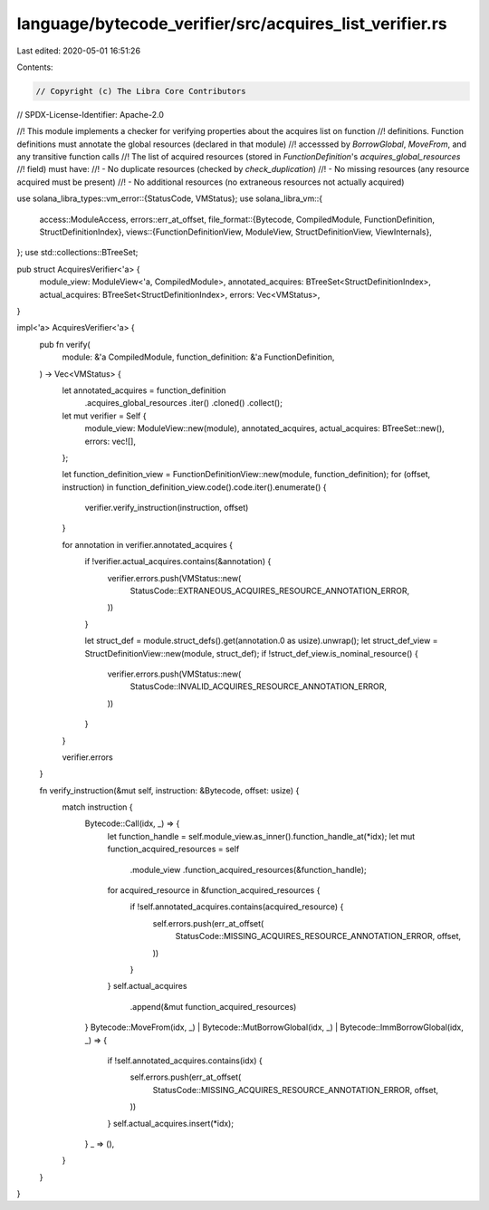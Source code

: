 language/bytecode_verifier/src/acquires_list_verifier.rs
========================================================

Last edited: 2020-05-01 16:51:26

Contents:

.. code-block:: rs

    // Copyright (c) The Libra Core Contributors
// SPDX-License-Identifier: Apache-2.0

//! This module implements a checker for verifying properties about the acquires list on function
//! definitions. Function definitions must annotate the global resources (declared in that module)
//! accesssed by `BorrowGlobal`, `MoveFrom`, and any transitive function calls
//! The list of acquired resources (stored in `FunctionDefinition`'s `acquires_global_resources`
//! field) must have:
//! - No duplicate resources (checked by `check_duplication`)
//! - No missing resources (any resource acquired must be present)
//! - No additional resources (no extraneous resources not actually acquired)

use solana_libra_types::vm_error::{StatusCode, VMStatus};
use solana_libra_vm::{
    access::ModuleAccess,
    errors::err_at_offset,
    file_format::{Bytecode, CompiledModule, FunctionDefinition, StructDefinitionIndex},
    views::{FunctionDefinitionView, ModuleView, StructDefinitionView, ViewInternals},
};
use std::collections::BTreeSet;

pub struct AcquiresVerifier<'a> {
    module_view: ModuleView<'a, CompiledModule>,
    annotated_acquires: BTreeSet<StructDefinitionIndex>,
    actual_acquires: BTreeSet<StructDefinitionIndex>,
    errors: Vec<VMStatus>,
}

impl<'a> AcquiresVerifier<'a> {
    pub fn verify(
        module: &'a CompiledModule,
        function_definition: &'a FunctionDefinition,
    ) -> Vec<VMStatus> {
        let annotated_acquires = function_definition
            .acquires_global_resources
            .iter()
            .cloned()
            .collect();
        let mut verifier = Self {
            module_view: ModuleView::new(module),
            annotated_acquires,
            actual_acquires: BTreeSet::new(),
            errors: vec![],
        };

        let function_definition_view = FunctionDefinitionView::new(module, function_definition);
        for (offset, instruction) in function_definition_view.code().code.iter().enumerate() {
            verifier.verify_instruction(instruction, offset)
        }

        for annotation in verifier.annotated_acquires {
            if !verifier.actual_acquires.contains(&annotation) {
                verifier.errors.push(VMStatus::new(
                    StatusCode::EXTRANEOUS_ACQUIRES_RESOURCE_ANNOTATION_ERROR,
                ))
            }

            let struct_def = module.struct_defs().get(annotation.0 as usize).unwrap();
            let struct_def_view = StructDefinitionView::new(module, struct_def);
            if !struct_def_view.is_nominal_resource() {
                verifier.errors.push(VMStatus::new(
                    StatusCode::INVALID_ACQUIRES_RESOURCE_ANNOTATION_ERROR,
                ))
            }
        }

        verifier.errors
    }

    fn verify_instruction(&mut self, instruction: &Bytecode, offset: usize) {
        match instruction {
            Bytecode::Call(idx, _) => {
                let function_handle = self.module_view.as_inner().function_handle_at(*idx);
                let mut function_acquired_resources = self
                    .module_view
                    .function_acquired_resources(&function_handle);
                for acquired_resource in &function_acquired_resources {
                    if !self.annotated_acquires.contains(acquired_resource) {
                        self.errors.push(err_at_offset(
                            StatusCode::MISSING_ACQUIRES_RESOURCE_ANNOTATION_ERROR,
                            offset,
                        ))
                    }
                }
                self.actual_acquires
                    .append(&mut function_acquired_resources)
            }
            Bytecode::MoveFrom(idx, _)
            | Bytecode::MutBorrowGlobal(idx, _)
            | Bytecode::ImmBorrowGlobal(idx, _) => {
                if !self.annotated_acquires.contains(idx) {
                    self.errors.push(err_at_offset(
                        StatusCode::MISSING_ACQUIRES_RESOURCE_ANNOTATION_ERROR,
                        offset,
                    ))
                }
                self.actual_acquires.insert(*idx);
            }
            _ => (),
        }
    }
}


